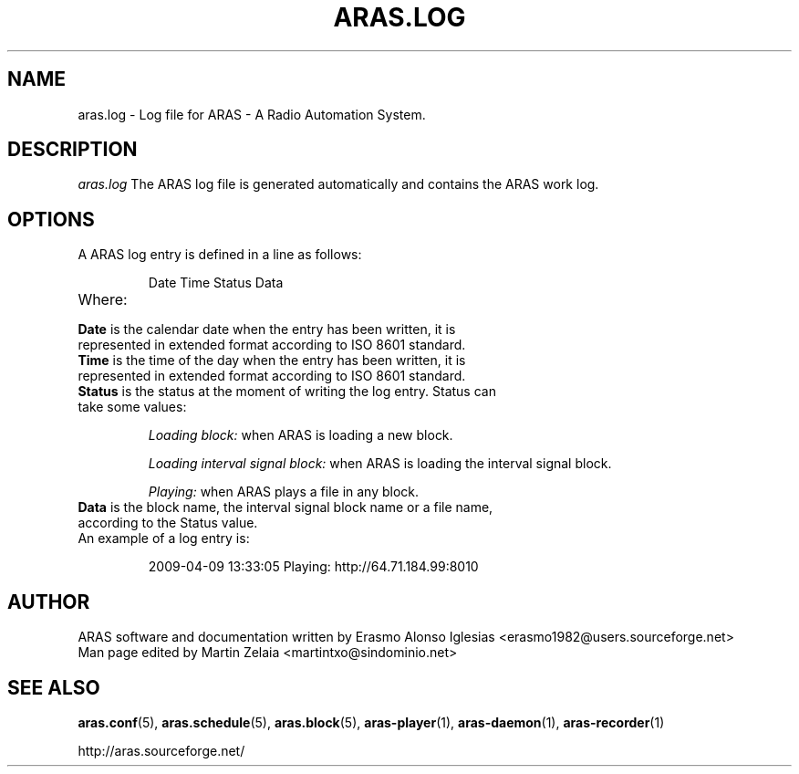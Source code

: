 .\" Process this file with
.\" groff -man -Tascii foo.1
.\" 
.TH "ARAS.LOG" "5" "03 May 2015" "" ""
.SH "NAME"
aras.log \- Log file for ARAS \- A Radio Automation System.
.SH "DESCRIPTION"
.I aras.log
The ARAS log file is generated automatically and contains the ARAS work log.
.SH "OPTIONS"
.TP 
A ARAS log entry is defined in a line as follows:

Date Time Status Data

.TP 
Where:

.TP 
\fBDate\fR is the calendar date when the entry has been written, it is represented in extended format according to ISO 8601 standard.

.TP 
\fBTime\fR is the time of the day when the entry has been written, it is represented in extended format according to ISO 8601 standard.

.TP 
\fBStatus\fR is the status at the moment of writing the log entry. Status can take some values:

\fILoading block:\fR when ARAS is loading a new block.

\fILoading interval signal block:\fR when ARAS is loading the interval signal block.

\fIPlaying:\fR when ARAS plays a file in any block.

.TP 
\fBData\fR is the block name, the interval signal block name or a file name, according to the Status value.

.TP 
An example of a log entry is:

2009\-04\-09   13:33:05   Playing:   http://64.71.184.99:8010
.SH "AUTHOR"
.nf 
ARAS software and documentation written by Erasmo Alonso Iglesias <erasmo1982@users.sourceforge.net>
Man page edited by Martin Zelaia <martintxo@sindominio.net>
.SH "SEE ALSO"
.BR aras.conf (5),
.BR aras.schedule (5),
.BR aras.block (5),
.BR aras\-player (1),
.BR aras\-daemon (1),
.BR aras\-recorder (1)

http://aras.sourceforge.net/
